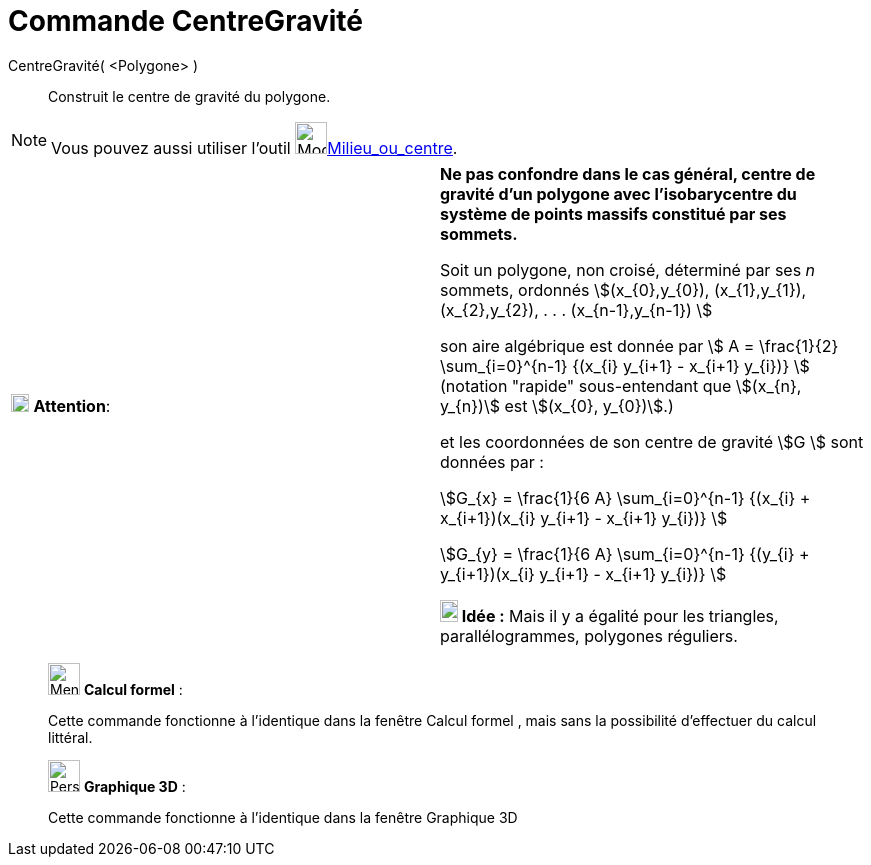 = Commande CentreGravité
:page-en: commands/Centroid
ifdef::env-github[:imagesdir: /fr/modules/ROOT/assets/images]

CentreGravité( <Polygone> )::
  Construit le centre de gravité du polygone.

[NOTE]
====

Vous pouvez aussi utiliser l'outil image:32px-Mode_midpoint.svg.png[Mode
midpoint.svg,width=32,height=32]xref:/tools/Milieu_ou_centre.adoc[Milieu_ou_centre].

====



[cols=",",]
|===
|image:18px-Attention.png[Attention,title="Attention",width=18,height=18] *Attention*: |*Ne pas confondre dans le cas
général, centre de gravité d'un polygone avec l'isobarycentre du système de points massifs constitué par ses sommets.*


Soit un polygone, non croisé, déterminé par ses _n_ sommets, ordonnés stem:[(x_{0},y_{0}), (x_{1},y_{1}),
(x_{2},y_{2}), . . . (x_{n-1},y_{n-1}) ]

son aire algébrique est donnée par stem:[ Α = \frac{1}{2} \sum_{i=0}^{n-1} {(x_{i} y_{i+1} - x_{i+1} y_{i})} ]
(notation "rapide" sous-entendant que stem:[(x_{n}, y_{n})] est stem:[(x_{0}, y_{0})].)

et les coordonnées de son centre de gravité stem:[G ] sont données par :

stem:[G_{x} = \frac{1}{6 Α} \sum_{i=0}^{n-1} {(x_{i} + x_{i+1})(x_{i} y_{i+1} - x_{i+1} y_{i})} ]

stem:[G_{y} = \frac{1}{6 Α} \sum_{i=0}^{n-1} {(y_{i} + y_{i+1})(x_{i} y_{i+1} - x_{i+1} y_{i})} ]

*image:18px-Bulbgraph.png[Note,title="Note",width=18,height=22] Idée :* Mais il y a égalité pour les triangles,
parallélogrammes, polygones réguliers.

|===



___________________________________________________________

image:32px-Menu_view_cas.svg.png[Menu view cas.svg,width=32,height=32] *Calcul formel* :

Cette commande fonctionne à l'identique dans la fenêtre Calcul formel , mais sans la possibilité d'effectuer du calcul
littéral.


___________________________________________________________

___________________________________________________________

image:32px-Perspectives_algebra_3Dgraphics.svg.png[Perspectives algebra 3Dgraphics.svg,width=32,height=32] *Graphique
3D* :

Cette commande fonctionne à l'identique dans la fenêtre Graphique 3D
